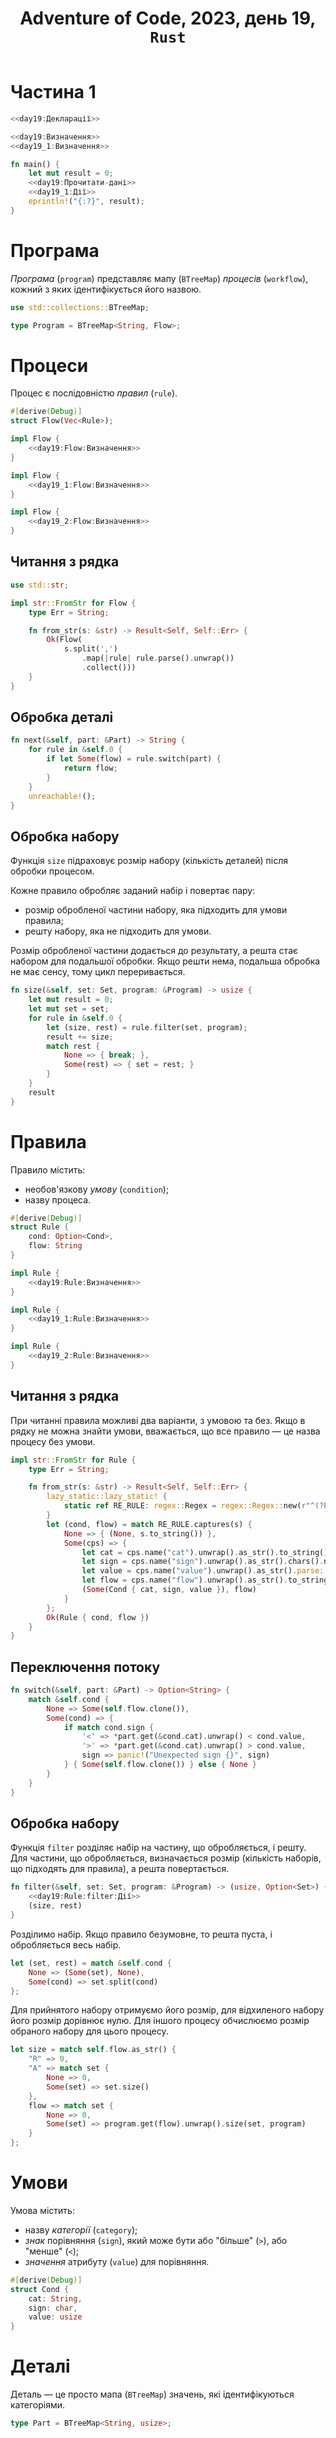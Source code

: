 #+title: Adventure of Code, 2023, день 19, =Rust=

* Частина 1

#+begin_src rust :noweb yes :mkdirp yes :tangle src/bin/day19_1.rs
  <<day19:Декларації>>

  <<day19:Визначення>>
  <<day19_1:Визначення>>

  fn main() {
      let mut result = 0;
      <<day19:Прочитати-дані>>
      <<day19_1:Дії>>
      eprintln!("{:?}", result);
  }
#+end_src

* Програма

/Програма/ (=program=) представляє мапу (~BTreeMap~) /процесів/ (=workflow=), кожний з яких
ідентифікується його назвою.

#+begin_src rust :noweb-ref day19:Декларації
  use std::collections::BTreeMap;
#+end_src

#+begin_src rust :noweb-ref day19:Визначення
  type Program = BTreeMap<String, Flow>;
#+end_src

* Процеси

Процес є послідовністю /правил/ (=rule=).

#+begin_src rust :noweb yes :noweb-ref day19:Визначення
  #[derive(Debug)]
  struct Flow(Vec<Rule>);

  impl Flow {
      <<day19:Flow:Визначення>>
  }
#+end_src

#+begin_src rust :noweb yes :noweb-ref day19_1:Визначення
  impl Flow {
      <<day19_1:Flow:Визначення>>
  }
#+end_src

#+begin_src rust :noweb yes :noweb-ref day19_2:Визначення
  impl Flow {
      <<day19_2:Flow:Визначення>>
  }
#+end_src

** Читання з рядка

#+begin_src rust :noweb-ref day19:Декларації
  use std::str;
#+end_src

#+begin_src rust :noweb-ref day19:Визначення
  impl str::FromStr for Flow {
      type Err = String;

      fn from_str(s: &str) -> Result<Self, Self::Err> {
          Ok(Flow(
              s.split(',')
                  .map(|rule| rule.parse().unwrap())
                  .collect()))
      }       
  }
#+end_src

** Обробка деталі

#+begin_src rust :noweb-ref day19_1:Flow:Визначення
  fn next(&self, part: &Part) -> String {
      for rule in &self.0 {
          if let Some(flow) = rule.switch(part) {
              return flow;
          }
      }
      unreachable!();
  }
#+end_src

** Обробка набору

Функція ~size~ підраховує розмір набору (кількість деталей) після обробки процесом.

Кожне правило обробляє заданий набір і повертає пару:

- розмір обробленої частини набору, яка підходить для умови правила;
- решту набору, яка не підходить для умови.

Розмір обробленої частини додається до результату, а решта стає набором для подальшої обробки. Якщо решти
нема, подальша обробка не має сенсу, тому цикл переривається.

#+begin_src rust :noweb yes :noweb-ref day19_2:Flow:Визначення
  fn size(&self, set: Set, program: &Program) -> usize {
      let mut result = 0;
      let mut set = set;
      for rule in &self.0 {
          let (size, rest) = rule.filter(set, program);
          result += size;
          match rest {
              None => { break; },
              Some(rest) => { set = rest; }
          }
      }
      result
  }
#+end_src

* Правила

Правило містить:

- необов'язкову /умову/ (=condition=);
- назву процеса.

#+begin_src rust :noweb yes :noweb-ref day19:Визначення
  #[derive(Debug)]
  struct Rule {
      cond: Option<Cond>,
      flow: String
  }

  impl Rule {
      <<day19:Rule:Визначення>>
  }
#+end_src

#+begin_src rust :noweb yes :noweb-ref day19_1:Визначення
  impl Rule {
      <<day19_1:Rule:Визначення>>
  }
#+end_src

#+begin_src rust :noweb yes :noweb-ref day19_2:Визначення
  impl Rule {
      <<day19_2:Rule:Визначення>>
  }
#+end_src

** Читання з рядка

При читанні правила можливі два варіанти, з умовою та без. Якщо в рядку не можна знайти умови,
вважається, що все правило --- це назва процесу без умови.

#+begin_src rust :noweb-ref day19:Визначення
  impl str::FromStr for Rule {
      type Err = String;

      fn from_str(s: &str) -> Result<Self, Self::Err> {
          lazy_static::lazy_static! {
              static ref RE_RULE: regex::Regex = regex::Regex::new(r"^(?P<cat>[xmas])(?P<sign>[<>])(?P<value>\d+):(?P<flow>[a-zAR]+)$").unwrap();
          }
          let (cond, flow) = match RE_RULE.captures(s) {
              None => { (None, s.to_string()) },
              Some(cps) => {
                  let cat = cps.name("cat").unwrap().as_str().to_string();
                  let sign = cps.name("sign").unwrap().as_str().chars().next().unwrap();
                  let value = cps.name("value").unwrap().as_str().parse::<usize>().unwrap();
                  let flow = cps.name("flow").unwrap().as_str().to_string();
                  (Some(Cond { cat, sign, value }), flow)
              }
          };
          Ok(Rule { cond, flow })
      }       
  }
#+end_src

** Переключення потоку

#+begin_src rust :noweb-ref day19_1:Rule:Визначення
  fn switch(&self, part: &Part) -> Option<String> {
      match &self.cond {
          None => Some(self.flow.clone()),
          Some(cond) => {
              if match cond.sign {
                  '<' => *part.get(&cond.cat).unwrap() < cond.value,
                  '>' => *part.get(&cond.cat).unwrap() > cond.value,
                  sign => panic!("Unexpected sign {}", sign)
              } { Some(self.flow.clone()) } else { None }
          }
      }
  }
#+end_src

** Обробка набору

Функція ~filter~ розділяє набір на частину, що обробляється, і решту. Для частини, що обробляється,
визначається розмір (кількість наборів, що підходять для правила), а решта повертається.

#+begin_src rust :noweb yes :noweb-ref day19_2:Rule:Визначення
  fn filter(&self, set: Set, program: &Program) -> (usize, Option<Set>) {
      <<day19:Rule:filter:Дії>>
      (size, rest)
  }
#+end_src

Розділимо набір. Якщо правило безумовне, то решта пуста, і обробляється весь набір.

#+begin_src rust :noweb yes :noweb-ref day19:Rule:filter:Дії
  let (set, rest) = match &self.cond {
      None => (Some(set), None),
      Some(cond) => set.split(cond)
  };
#+end_src

Для прийнятого набору отримуємо його розмір, для відхиленого набору його розмір дорівнює нулю. Для іншого
процесу обчислюємо розмір обраного набору для цього процесу.

#+begin_src rust :noweb yes :noweb-ref day19:Rule:filter:Дії
  let size = match self.flow.as_str() {
      "R" => 0,
      "A" => match set {
          None => 0,
          Some(set) => set.size()
      },
      flow => match set {
          None => 0,
          Some(set) => program.get(flow).unwrap().size(set, program)
      }
  };
#+end_src

* Умови

Умова містить:

- назву /категорії/ (=category=);
- /знак/ порівняння (=sign=), який може бути або "більше" (~>~), або "менше" (~<~);
- /значення/ атрибуту (=value=) для порівняння.

#+begin_src rust :noweb-ref day19:Визначення
  #[derive(Debug)]
  struct Cond {
      cat: String,
      sign: char,
      value: usize
  }
#+end_src

* Деталі

Деталь --- це просто мапа (~BTreeMap~) значень, які ідентифікуються категоріями.

#+begin_src rust :noweb-ref day19_1:Визначення
  type Part = BTreeMap<String, usize>;
#+end_src

* Читання даних

#+begin_src rust :noweb-ref day19:Декларації
  use std::{fs, env, io::{self, BufRead}};
#+end_src

#+begin_src rust :noweb-ref day19:Прочитати-дані
  let args: Vec<String> = env::args().collect();
  let file = fs::File::open(&args[1]).unwrap();
  let mut lines = io::BufReader::new(file)
      .lines().map(|line| line.unwrap());
#+end_src

** Програма

Програма читається як послідовність процесів доти, поки не буде отриманий пустий рядок.

#+begin_src rust :noweb yes :noweb-ref day19:Прочитати-дані
  let mut program = Program::new();
  for line in lines.by_ref() {
      if line.is_empty() { break; }
      <<day19:Прочитати-процес>>
      program.insert(name, flow);
  }
#+end_src

Розберемо процес за допомогою регулярного виразу.

#+begin_src rust :noweb-ref day19:Прочитати-процес
  lazy_static::lazy_static! {
      static ref RE_FLOW: regex::Regex = regex::Regex::new(r"^(?P<name>[a-z]+)\{(?P<flow>.+)\}$").unwrap();
  }
  let cps = RE_FLOW.captures(&line).unwrap();
  let name = cps.name("name").unwrap().as_str().to_string();
  let flow = cps.name("flow").unwrap().as_str().parse::<Flow>().unwrap();
#+end_src

* Обробка деталі

#+begin_src rust :noweb yes :noweb-ref day19_1:Дії
  for line in lines {
      let mut part = Part::new();
      for bind in line
          .strip_prefix('{').unwrap()
          .strip_suffix('}').unwrap()
          .split(',') {
              let (cat, value) = bind.split_once('=').unwrap();
              part.insert(cat.to_string(), value.parse().unwrap());
          }
      <<day19_1:Обробити-деталь>>
  }
#+end_src

Встановимо початковий процес.

#+begin_src rust :noweb yes :noweb-ref day19_1:Обробити-деталь
  let mut flow = "in".to_string();
#+end_src

Повторюємо обробку, поки в результаті обробки чергового процесу не з'явиться стан /прийняття/ (~A~-ccept) або
/відмови/ (~R~-eject).

#+begin_src rust :noweb yes :noweb-ref day19_1:Обробити-деталь
  while !["A", "R"].contains(&flow.as_str()) {
      flow = program.get(&flow).unwrap().next(&part);
  }
#+end_src

Якщо деталь прийнято, додаємо її рейтинг до результату.

#+begin_src rust :noweb yes :noweb-ref day19_1:Обробити-деталь
  if flow == "A" {
      result += part.values().sum::<usize>();
  }
#+end_src

* Частина 2

#+begin_src rust :noweb yes :mkdirp yes :tangle src/bin/day19_2.rs
  <<day19:Декларації>>

  <<day19:Визначення>>
  <<day19_2:Визначення>>

  fn main() {
      <<day19:Прочитати-дані>>
      <<day19_2:Дії>>
      eprintln!("{:?}", result);
  }
#+end_src

* Набори

/Набор/ представляє множину деталей, у якої значення кожної категорії представлено /діапазоном/
(=range=), в максимумі від ~1~ до ~4000~.

#+begin_src rust :noweb yes :noweb-ref day19_2:Визначення
  #[derive(Debug, Clone)]
  struct Set(BTreeMap<String, Range>);

  impl Set {
      <<day19:Set:Визначення>>
  }
#+end_src

** Розмір

#+begin_src rust :noweb yes :noweb-ref day19:Set:Визначення
  fn size(&self) -> usize { self.0.values().map(|range| range.size()).product() }
#+end_src

** Розподіл

#+begin_src rust :noweb yes :noweb-ref day19:Set:Визначення
  fn split(&self, cond: &Cond) -> (Option<Self>, Option<Self>) {
      let (selected, rest) = self.0.get(&cond.cat).unwrap().split(cond.sign, cond.value);
      (selected.map(|selected| {
          let mut set = self.0.clone();
          set.insert(cond.cat.clone(), selected);
          Self(set)
      }),
       rest.map(|rest| {
          let mut set = self.0.clone();
          set.insert(cond.cat.clone(), rest);
          Self(set)
      }))
  }
#+end_src

* Діапазони

#+begin_src rust :noweb yes :noweb-ref day19_2:Визначення
  #[derive(Debug, Clone)]
  struct Range(usize, usize);

  impl Range {
      <<day19:Range:Визначення>>
  }
#+end_src

** Розмір

#+begin_src rust :noweb yes :noweb-ref day19:Range:Визначення
  fn size(&self) -> usize { self.1 - self.0 + 1 }
#+end_src

** Розподіл

#+begin_src rust :noweb yes :noweb-ref day19:Range:Визначення
  fn split(&self, sign: char, value: usize) -> (Option<Self>, Option<Self>) {
      <<day19:Range:split:Дії>>
  }
#+end_src

Розподіл діапазону суттєво залежить від знаку дії.

#+begin_src rust :noweb yes :noweb-ref day19:Range:split:Дії
  match sign {
      '<' => {
          if value <= self.0 {
              (None, Some(self.clone()))
          } else if self.1 < value {
              (Some(self.clone()), None)
          } else {
              (Some(Self(self.0, value - 1)), Some(Self(value, self.1)))
          }
      },
      '>' => {
          if value < self.0 {
              (Some(self.clone()), None)
          } else if self.1 <= value {
              (None, Some(self.clone()))
          } else {
              (Some(Self(value + 1, self.1)), Some(Self(self.0, value)))
          }
      },
      sign => panic!("Unexpected sign {}", sign)
  }
#+end_src

* Обробка наборів

Встановимо максимальний набір.

#+begin_src rust :noweb yes :noweb-ref day19_2:Дії
  let set = Set(BTreeMap::from([
      ("x".to_string(), Range(1, 4000)),
      ("m".to_string(), Range(1, 4000)),
      ("a".to_string(), Range(1, 4000)),
      ("s".to_string(), Range(1, 4000))
  ]));
#+end_src

Отримаємо результат як розмір початкового процесу ~in~.

#+begin_src rust :noweb yes :noweb-ref day19_2:Дії
  let result = program.get("in").unwrap().size(set, &program);
#+end_src
